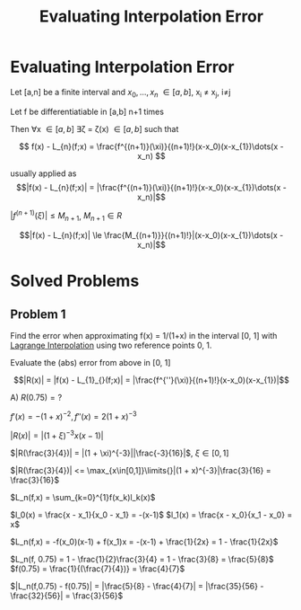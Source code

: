 #+title: Evaluating Interpolation Error
#+roam_alias: "Evaluating Interpolation Error"
#+roam_tags: "Numeric Methods" "Theorem" "Interpolation"

* Evaluating Interpolation Error

Let [a,n] be a finite interval and $x_0, \dots, x_n$ \in [a,b], x_i \ne x_j, i\ne{}j

Let f be differentiatiable in [a,b] n+1 times

Then \forall{}x \in [a,b] \exists{}\zeta = \zeta(x) \in [a,b] such that

\[
 f(x) - L_{n}(f;x) = \frac{f^{(n+1)}(\xi)}{(n+1)!}(x-x_0)(x-x_{1})\dots(x - x_n)
\]

usually applied as
\[|f(x) - L_{n}(f;x)| = |\frac{f^{(n+1)}(\xi)}{(n+1)!}(x-x_0)(x-x_{1})\dots(x - x_n)|\]


$|f^{(n+1)}(\xi)| \leq M_{n+1}$, $M_{n+1} \in R$

\[|f(x) - L_{n}(f;x)| \le \frac{M_{(n+1)}}{(n+1)!}|(x-x_0)(x-x_{1})\dots(x - x_n)|\]
* Solved Problems
** Problem 1
Find the error when approximating f(x) = 1/(1+x) in the interval [0, 1]
with [[file:Lagrange Interpolation.org][Lagrange Interpolation]] using
two reference points 0, 1.

Evaluate the (abs) error from above in [0, 1]


\[|R(x)| = |f(x) - L_{1}_{}(f;x)| = |\frac{f^{''}(\xi)}{(n+1)!}(x-x_0)(x-x_{1})|\]

A) $R(0.75) = ?$

$f'(x) = -(1+x)^{-2}, f''(x) = 2(1+x)^{-3}$

$|R(x) | = |(1+\xi)^{-3}x(x-1)|$

$|R(\frac{3}{4})| = |(1 + \xi)^{-3}||\frac{-3}{16}|$, $\xi \in [0,1]$

$|R(\frac{3}{4})| <= \max_{x\in[0,1]}\limits{}|(1 + x)^{-3}|\frac{3}{16} = \frac{3}{16}$



$L_n(f,x) = \sum_{k=0}^{1}f(x_k)l_k(x)$

$l_0(x) = \frac{x - x_1}{x_0 - x_1} = -(x-1)$
$l_1(x) = \frac{x - x_0}{x_1 - x_0} = x$

$L_n(f,x) = -f(x_0)(x-1) + f(x_1)x = -(x-1) + \frac{1}{2x} = 1 - \frac{1}{2x}$

$L_n(f, 0.75) = 1 - \frac{1}{2}\frac{3}{4} = 1 - \frac{3}{8} = \frac{5}{8}$
$f(0.75) = \frac{1}{(\frac{7}{4})} = \frac{4}{7}$

$|L_n(f,0.75) - f(0.75)| = |\frac{5}{8} - \frac{4}{7}| = |\frac{35}{56} - \frac{32}{56}| = \frac{3}{56}$

